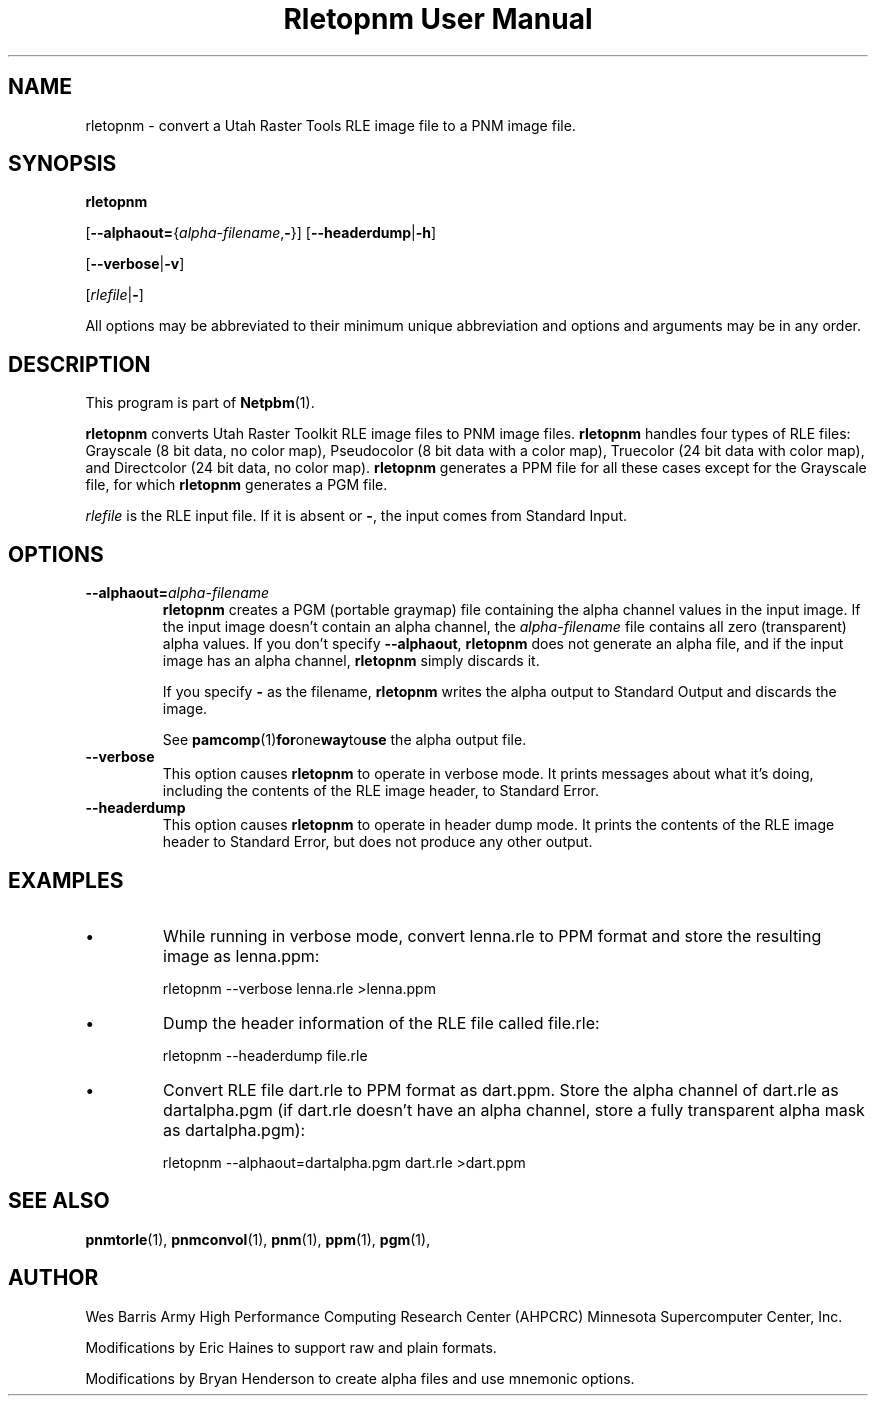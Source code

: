 ." This man page was generated by the Netpbm tool 'makeman' from HTML source.
." Do not hand-hack it!  If you have bug fixes or improvements, please find
." the corresponding HTML page on the Netpbm website, generate a patch
." against that, and send it to the Netpbm maintainer.
.TH "Rletopnm User Manual" 0 "13 April 2000" "netpbm documentation"

.SH NAME

rletopnm - convert a Utah Raster Tools RLE image file to a PNM image file.

.UN synopsis
.SH SYNOPSIS

\fBrletopnm\fP

[\fB--alphaout=\fP{\fIalpha-filename\fP,\fB-\fP}]
[\fB--headerdump\fP|\fB-h\fP]

[\fB--verbose\fP|\fB-v\fP]

[\fIrlefile\fP|\fB-\fP]
.PP
All options may be abbreviated to their minimum unique abbreviation
and options and arguments may be in any order.

.UN description
.SH DESCRIPTION
.PP
This program is part of
.BR Netpbm (1).
.PP
\fBrletopnm\fP converts Utah Raster Toolkit RLE image files to PNM
image files.  \fBrletopnm\fP handles four types of RLE files:
Grayscale (8 bit data, no color map), Pseudocolor (8 bit data with a
color map), Truecolor (24 bit data with color map), and Directcolor
(24 bit data, no color map).  \fBrletopnm\fP generates a PPM file for
all these cases except for the Grayscale file, for which
\fBrletopnm\fP generates a PGM file.
.PP
\fIrlefile\fP is the RLE input file.  If it is absent or \fB-\fP,
the input comes from Standard Input.

.UN options
.SH OPTIONS


.TP
\fB--alphaout=\fP\fIalpha-filename\fP
\fBrletopnm \fP creates a PGM (portable graymap) file containing the
alpha channel values in the input image.  If the input image doesn't
contain an alpha channel, the \fIalpha-filename\fP file contains all
zero (transparent) alpha values.  If you don't specify
\fB--alphaout\fP, \fBrletopnm\fP does not generate an alpha file,
and if the input image has an alpha channel, \fBrletopnm\fP simply
discards it.
.sp
If you specify \fB-\fP as the filename, \fBrletopnm\fP writes the
alpha output to Standard Output and discards the image.
.sp
See
.BR pamcomp (1) for one way to use
the alpha output file.

.TP
\fB--verbose\fP
This option causes \fBrletopnm \fP to operate in verbose mode.
It prints messages about what it's doing, including the contents of
the RLE image header, to Standard Error.

.TP
\fB--headerdump\fP
This option causes \fBrletopnm\fP to operate in header dump mode.
It prints the contents of the RLE image header to Standard Error, but
does not produce any other output.



.UN examples
.SH EXAMPLES


.IP \(bu
While running in verbose mode, convert lenna.rle to PPM format and
store the resulting image as lenna.ppm:

.nf
\f(CW
    rletopnm --verbose lenna.rle >lenna.ppm
\fP
.fi

.IP \(bu
Dump the header information of the RLE file called file.rle:

.nf
\f(CW
    rletopnm --headerdump file.rle
\fP
.fi

.IP \(bu
Convert RLE file dart.rle to PPM format as dart.ppm.  Store the
alpha channel of dart.rle as dartalpha.pgm (if dart.rle doesn't have
an alpha channel, store a fully transparent alpha mask as
dartalpha.pgm):

.nf
\f(CW
    rletopnm --alphaout=dartalpha.pgm dart.rle >dart.ppm
\fP
.fi



.UN seealso
.SH SEE ALSO
.BR pnmtorle (1),
.BR pnmconvol (1),
.BR pnm (1),
.BR ppm (1),
.BR pgm (1),

.UN author
.SH AUTHOR

Wes Barris
Army High Performance Computing Research Center (AHPCRC)
Minnesota Supercomputer Center, Inc.
.PP
Modifications by Eric Haines to support raw and plain formats.
.PP
Modifications by Bryan Henderson to create alpha files and use
mnemonic options.

